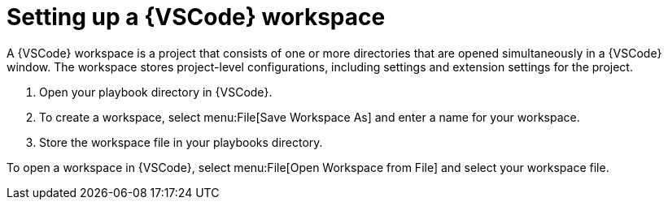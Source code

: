 [id="setup-vscode-workspace"]

= Setting up a {VSCode} workspace

[role="_abstract"]

A {VSCode} workspace is a project that consists of one or more directories that are opened simultaneously in a {VSCode} window.
The workspace stores project-level configurations, including settings and extension settings for the project.

. Open your playbook directory in {VSCode}.
. To create a workspace, select menu:File[Save Workspace As] and enter a name for your workspace.
. Store the workspace file in your playbooks directory.

To open a workspace in {VSCode}, select menu:File[Open Workspace from File] and select your workspace file.

